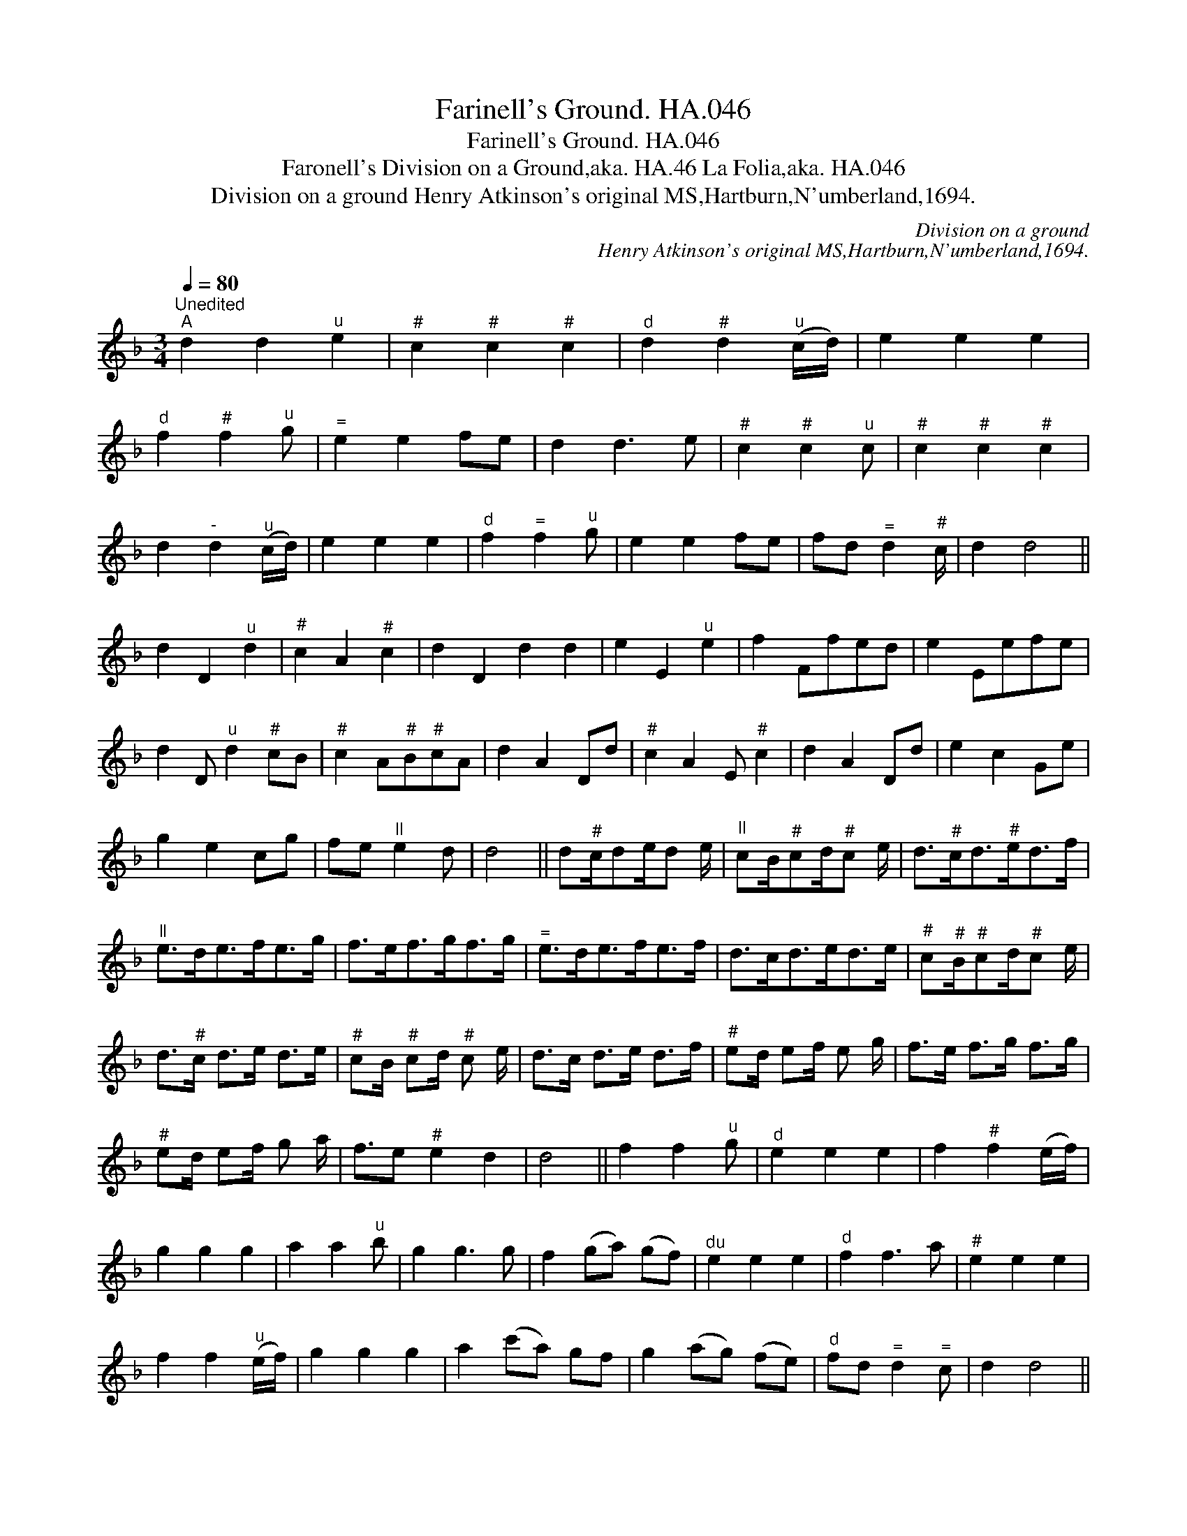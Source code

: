 X:1
T:Farinell's Ground. HA.046
T:Farinell's Ground. HA.046
T:Faronell's Division on a Ground,aka. HA.46 La Folia,aka. HA.046
T:Division on a ground Henry Atkinson's original MS,Hartburn,N'umberland,1694.
C:Division on a ground
C:Henry Atkinson's original MS,Hartburn,N'umberland,1694.
L:1/8
Q:1/4=80
M:3/4
K:F
V:1 treble 
V:1
"^Unedited""^A" d2 d2"^u" e2 |"^#" c2"^#" c2"^#" c2 |"^d" d2"^#" d2"^u" (c/d/) | e2 e2 e2 | %4
"^d" f2"^#" f2"^u" g |"^=" e2 e2 fe | d2 d3 e |"^#" c2"^#" c2"^u" c |"^#" c2"^#" c2"^#" c2 | %9
 d2"^-" d2"^u" (c/d/) | e2 e2 e2 |"^d" f2"^=" f2"^u" g | e2 e2 fe | fd"^=" d2"^#" c/ | d2 d4 || %15
 d2 D2"^u" d2 |"^#" c2 A2"^#" c2 | d2 D2 d2 d2 | e2 E2"^u" e2 | f2 Ffed | e2 Eefe | %21
 d2 D"^u" d2"^#" cB |"^#" c2 A"^#"B"^#"cA | d2 A2 Dd |"^#" c2 A2 E"^#" c2 | d2 A2 Dd | e2 c2 Ge | %27
 g2 e2 cg | fe"^ll" e2 d | d4 || d"^#"c/de/d e/ |"^ll" cB/"^#"cd/"^#"c e/ | d>"^#"cd>"^#"ed>f | %33
"^ll" e>de>fe>g | f>ef>gf>g |"^=" e>de>fe>f | d>cd>ed>e |"^#" c"^#"B/"^#"cd/"^#"c e/ | %38
 d>"^#"c d>e d>e |"^#" cB/"^#" cd/"^#" c e/ | d>c d>e d>f |"^#" ed/ ef/ e g/ | f>e f>g f>g | %43
"^#" ed/ ef/ g a/ | f3/2e"^#" e2 d2 | d4 || f2 f2"^u" g |"^d" e2 e2 e2 | f2"^#" f2 (e/f/) | %49
 g2 g2 g2 | a2 a2"^u" b | g2 g3 g | f2 (ga) (gf) |"^du" e2 e2 e2 |"^d" f2 f3 a |"^#" e2 e2 e2 | %56
 f2 f2"^u" (e/f/) | g2 g2 g2 | a2 (c'a) gf | g2 (ag) (fe) |"^d" fd"^=" d2"^=" c | d2 d4 || %62
 (d2 f2) e2"^#" c4 A2 | f2 a"^-"g f/"^=" e4 e2 | a2 b a2"^-" g2 a"^-"gf/ ||"^-" e2 de c f4 || %66
 f2 g2 a2 e2 f2 g2 | d2 f e2"^#" c3 B A2 |"^b" c2 B2 A2 B2 c2 d2 | G2 F E2 F4 E2 | %70
 F2 G2 A2"^#" B2"^#" c2 d2 | e2 f2 g2 f2 g2 a2 | b2 a g2 a2 g2 f2 |"^-" e2 d"^#" c2 d4 |] %74

